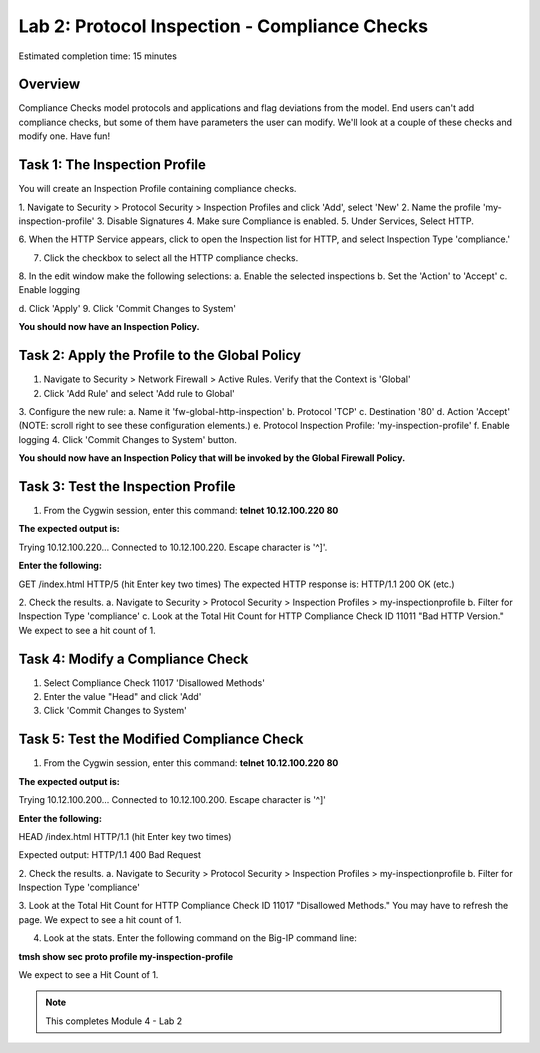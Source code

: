 Lab 2: Protocol Inspection - Compliance Checks
==============================================

Estimated completion time: 15 minutes

Overview
~~~~~~~~
Compliance Checks model protocols and applications and flag deviations from the model. End
users can't add compliance checks, but some of them have parameters the user can modify.
We'll look at a couple of these checks and modify one. 
Have fun!

Task 1: The Inspection Profile
~~~~~~~~~~~~~~~~~~~~~~~~~~~~~~
You will create an Inspection Profile containing compliance checks.

1. Navigate to Security > Protocol Security > Inspection Profiles and click 'Add', select
'New'
2. Name the profile 'my-inspection-profile'
3. Disable Signatures
4. Make sure Compliance is enabled.
5. Under Services, Select HTTP.

|ips2|


6. When the HTTP Service appears, click to open the Inspection list for HTTP, and select
Inspection Type 'compliance.' 

|ips3|

7. Click the checkbox to select all the HTTP compliance checks.
8. In the edit window make the following selections:
a. Enable the selected inspections
b. Set the 'Action' to 'Accept'
c. Enable logging

|ips4|

d. Click 'Apply'
9. Click 'Commit Changes to System'

**You should now have an Inspection Policy.**
 
Task 2: Apply the Profile to the Global Policy
~~~~~~~~~~~~~~~~~~~~~~~~~~~~~~~~~~~~~~~~~~~~~~
1. Navigate to Security > Network Firewall > Active Rules. Verify that the Context is 'Global'
2. Click 'Add Rule' and select 'Add rule to Global'

|ips5|

3. Configure the new rule:
a. Name it 'fw-global-http-inspection'
b. Protocol 'TCP'
c. Destination '80'
d. Action 'Accept' (NOTE: scroll right to see these configuration elements.)
e. Protocol Inspection Profile: 'my-inspection-profile'
f. Enable logging
4. Click 'Commit Changes to System' button.

**You should now have an Inspection Policy that will be invoked by the Global Firewall Policy.**

Task 3: Test the Inspection Profile
~~~~~~~~~~~~~~~~~~~~~~~~~~~~~~~~~~~
1. From the Cygwin session, enter this command: **telnet 10.12.100.220 80**


**The expected output is:**

Trying 10.12.100.220...
Connected to 10.12.100.220.
Escape character is '^]'.


**Enter the following:**


GET /index.html HTTP/5
(hit Enter key two times)
The expected HTTP response is:
HTTP/1.1 200 OK
(etc.)


2. Check the results.
a. Navigate to Security > Protocol Security > Inspection Profiles > my-inspectionprofile
b. Filter for Inspection Type 'compliance'
c. Look at the Total Hit Count for HTTP Compliance Check ID 11011 "Bad HTTP
Version." We expect to see a hit count of 1. 

Task 4: Modify a Compliance Check
~~~~~~~~~~~~~~~~~~~~~~~~~~~~~~~~~
1. Select Compliance Check 11017 'Disallowed Methods'
2. Enter the value "Head" and click 'Add'
3. Click 'Commit Changes to System'

Task 5: Test the Modified Compliance Check
~~~~~~~~~~~~~~~~~~~~~~~~~~~~~~~~~~~~~~~~~~

1. From the Cygwin session, enter this command: **telnet 10.12.100.220 80**


**The expected output is:**


Trying 10.12.100.200...
Connected to 10.12.100.200.
Escape character is '^]'


**Enter the following:**


HEAD /index.html HTTP/1.1
(hit Enter key two times)


Expected output:
HTTP/1.1 400 Bad Request

2. Check the results.
a. Navigate to Security > Protocol Security > Inspection Profiles > my-inspectionprofile
b. Filter for Inspection Type 'compliance'

3. Look at the Total Hit Count for HTTP Compliance Check ID 11017 "Disallowed
Methods." You may have to refresh the page. We expect to see a hit count of 1.

4. Look at the stats. Enter the following command on the Big-IP command line:

**tmsh show sec proto profile my-inspection-profile**


We expect to see a Hit Count of 1. 



.. NOTE:: This completes Module 4 - Lab 2

.. |ips8| image:: /_static/class2/ips8.png
   :width: 7.05000in
   :height: 5.28750in
.. |ips7| image:: /_static/class2/ips7.png
   :width: 7.05000in
   :height: 5.28750in
.. |ips6| image:: /_static/class2/ips6.png
   :width: 7.05000in
   :height: 5.28750in
.. |ips5| image:: /_static/class2/ips5.png
   :width: 7.05000in
   :height: 5.28750in
.. |ips4| image:: /_static/class2/ips4.png
   :width: 7.05000in
   :height: 5.28750in
.. |ips3| image:: /_static/class2/ips3.png
   :width: 7.05000in
   :height: 5.28750in
.. |ips2| image:: /_static/class2/ips2.png
   :width: 7.05000in
   :height: 5.28750in
